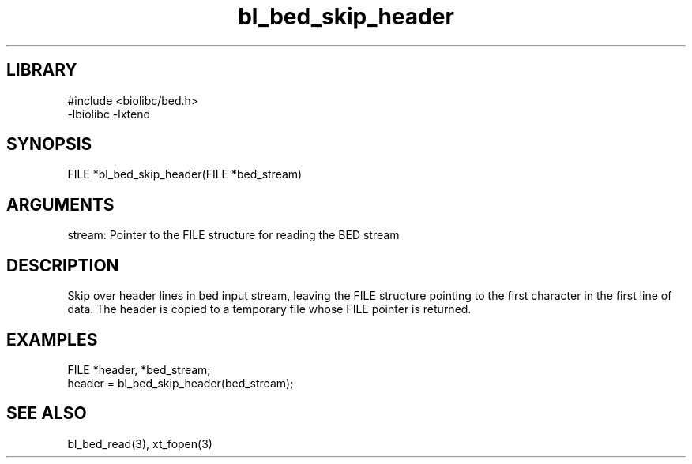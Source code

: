 \" Generated by c2man from bl_bed_skip_header.c
.TH bl_bed_skip_header 3

.SH LIBRARY
\" Indicate #includes, library name, -L and -l flags
.nf
.na
#include <biolibc/bed.h>
-lbiolibc -lxtend
.ad
.fi

\" Convention:
\" Underline anything that is typed verbatim - commands, etc.
.SH SYNOPSIS
.PP
.nf 
.na
FILE    *bl_bed_skip_header(FILE *bed_stream)
.ad
.fi

.SH ARGUMENTS
.nf
.na
stream: Pointer to the FILE structure for reading the BED stream
.ad
.fi

.SH DESCRIPTION

Skip over header lines in bed input stream, leaving the FILE
structure pointing to the first character in the first line of data.
The header is copied to a temporary file whose FILE pointer
is returned.

.SH EXAMPLES
.nf
.na

FILE    *header, *bed_stream;
...
header = bl_bed_skip_header(bed_stream);
.ad
.fi

.SH SEE ALSO

bl_bed_read(3), xt_fopen(3)

